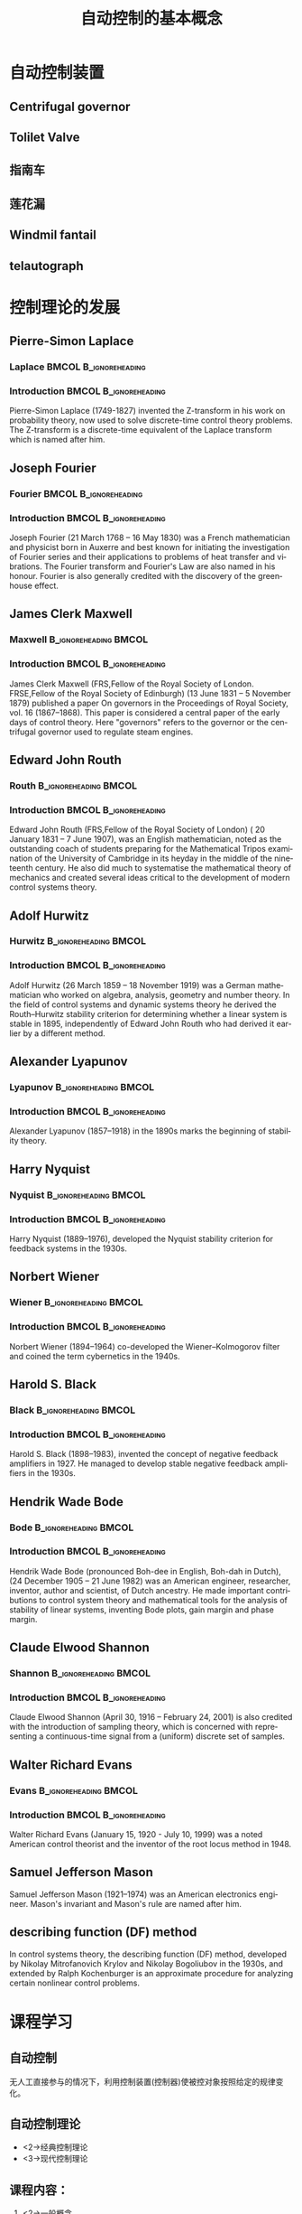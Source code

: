 # +LaTeX_CLASS: article
#+LATEX_HEADER: \usepackage{etex}
#+LATEX_HEADER: \usepackage{amsmath}
 # +LATEX_HEADER: \usepackage[usenames]{color}
#+LATEX_HEADER: \usepackage{pstricks}
#+LATEX_HEADER: \usepackage{pgfplots}
#+LATEX_HEADER: \usepackage{tikz}
#+LATEX_HEADER: \usepackage[europeanresistors,americaninductors]{circuitikz}
#+LATEX_HEADER: \usepackage{colortbl}
#+LATEX_HEADER: \usepackage{yfonts}
#+LATEX_HEADER: \usetikzlibrary{shapes,arrows}
#+LATEX_HEADER: \usetikzlibrary{positioning}
#+LATEX_HEADER: \usetikzlibrary{arrows,shapes}
#+LATEX_HEADER: \usetikzlibrary{intersections}
#+LATEX_HEADER: \usetikzlibrary{calc,patterns,decorations.pathmorphing,decorations.markings}
#+LATEX_HEADER: \usepackage[BoldFont,SlantFont,CJKchecksingle]{xeCJK}
#+LATEX_HEADER: \setCJKmainfont[BoldFont=Evermore Hei]{Evermore Kai}
#+LATEX_HEADER: \setCJKmonofont{Evermore Kai}
   #    +LATEX_HEADER: \xeCJKsetup{CJKglue=\hspace{0pt plus .08 \baselineskip }}
#+LATEX_HEADER: \usepackage{pst-node}
#+LATEX_HEADER: \usepackage{pst-plot}
#+LATEX_HEADER: \psset{unit=5mm}

#+startup: beamer
#+LaTeX_CLASS: beamer
# +LaTeX_CLASS_OPTIONS: [bigger]
#+latex_header: \usepackage{beamerarticle}
# +latex_header: \mode<beamer>{\usetheme{JuanLesPins}}
#+latex_header: \mode<beamer>{\usetheme{Frankfurt}}
#+latex_header: \mode<beamer>{\usecolortheme{dove}}
#+latex_header: \mode<article>{\hypersetup{colorlinks=true,pdfborder={0 0 0}}}

#+TITLE:  自动控制的基本概念
#+AUTHOR:    
#+EMAIL:
#+DATE:
#+DESCRIPTION:
#+KEYWORDS:
#+LANGUAGE:  en
#+OPTIONS:   H:3 num:t toc:t \n:nil @:t ::t |:t ^:t -:t f:t *:t <:t
#+OPTIONS:   TeX:t LaTeX:t skip:nil d:nil todo:t pri:nil tags:not-in-toc
#+INFOJS_OPT: view:nil toc:nil ltoc:t mouse:underline buttons:0 path:http://orgmode.org/org-info.js
#+EXPORT_SELECT_TAGS: export
#+EXPORT_EXCLUDE_TAGS: noexport
#+LINK_UP:   
#+LINK_HOME: 
#+XSLT:
#+latex_header: \AtBeginSection[]{\begin{frame}<beamer>\frametitle{Topic}\tableofcontents[currentsection]\end{frame}}

#+latex_header:\setbeamercovered{transparent}
#+BEAMER_FRAME_LEVEL: 2
#+COLUMNS: %40ITEM %10BEAMER_env(Env) %9BEAMER_envargs(Env Args) %4BEAMER_col(Col) %10BEAMER_extra(Extra)










*  自动控制装置
** Centrifugal governor
 # 离心调速器
 #+ATTR_LATEX: width=\textwidth
[[file:image/centrifugal_governor.png]]

** Tolilet Valve
 #+ATTR_LATEX: width=\textwidth
[[file:image/250px-Gravity_toilet_valves_handle_down.svg.png]]

** 指南车
 #+ATTR_LATEX: width=\textwidth
[[file:image/zhinanche.jpg]]

** 莲花漏
 #+ATTR_LATEX: width=\textwidth
[[file:image/lianhualou.jpg]]

** Windmil fantail
#+ATTR_LATEX: height=\textheight
[[file:image/DK_Fanoe_Windmill01.JPG]]

** telautograph
 #+ATTR_LATEX: width=\textwidth
[[file:image/telautograph.jpg]]

* 控制理论的发展
** Pierre-Simon Laplace	
*** Laplace					      :BMCOL:B_ignoreheading:
    :PROPERTIES:
    :BEAMER_env: ignoreheading
    :BEAMER_col: 0.3
    :END:

[[file:image/Laplace.jpg]]

*** Introduction				      :BMCOL:B_ignoreheading:
    :PROPERTIES:
    :BEAMER_env: ignoreheading
    :BEAMER_col: 0.7
    :END:

   Pierre-Simon Laplace (1749-1827) invented the Z-transform in his work on probability theory, now used to solve discrete-time control theory problems. The Z-transform is a discrete-time equivalent of the Laplace transform which is named after him.
** Joseph Fourier
*** Fourier					      :BMCOL:B_ignoreheading:
    :PROPERTIES:
    :BEAMER_col: 0.3
    :BEAMER_env: ignoreheading
    :END:
[[file:image/Fourier.jpg]]
*** Introduction				      :BMCOL:B_ignoreheading:
    :PROPERTIES:
    :BEAMER_col: 0.7
    :BEAMER_env: ignoreheading
    :END:
   Joseph Fourier (21 March 1768 – 16 May 1830) was a French mathematician and physicist born in Auxerre and best known for initiating the investigation of Fourier series and their applications to problems of heat transfer and vibrations. The Fourier transform and Fourier's Law are also named in his honour. Fourier is also generally credited with the discovery of the greenhouse effect.
** James Clerk Maxwell
*** Maxwell					      :B_ignoreheading:BMCOL:
    :PROPERTIES:
    :BEAMER_env: ignoreheading
    :BEAMER_col: 0.3
    :END:
[[file:image/Maxwell.jpg]]
*** Introduction				      :BMCOL:B_ignoreheading:
    :PROPERTIES:
    :BEAMER_col: 0.7
    :BEAMER_env: ignoreheading
    :END:
   James Clerk Maxwell (FRS,Fellow of the Royal Society of London. FRSE,Fellow of the Royal Society of Edinburgh)  (13 June 1831 – 5 November 1879) published a paper On governors in the Proceedings of Royal Society, vol. 16 (1867–1868). This paper is considered a central paper of the early days of control theory. Here "governors" refers to the governor or the centrifugal governor used to regulate steam engines.
** Edward John Routh
*** Routh 					      :B_ignoreheading:BMCOL:
    :PROPERTIES:
    :BEAMER_env: ignoreheading
    :BEAMER_col: 0.3
    :END:
   [[file:image/Routh.jpg]]

*** Introduction				      :BMCOL:B_ignoreheading:
    :PROPERTIES:
    :BEAMER_col: 0.7
    :BEAMER_env: ignoreheading
    :END:

   Edward John Routh (FRS,Fellow of the Royal Society of London) ( 20 January 1831 – 7 June 1907), was an English mathematician, noted as the outstanding coach of students preparing for the Mathematical Tripos examination of the University of Cambridge in its heyday in the middle of the nineteenth century. He also did much to systematise the mathematical theory of mechanics and created several ideas critical to the development of modern control systems theory.
** Adolf Hurwitz
*** Hurwitz 					      :B_ignoreheading:BMCOL:
    :PROPERTIES:
    :BEAMER_env: ignoreheading
    :BEAMER_col: 0.3
    :END:
[[file:image/Hurwitz.jpg]]
*** Introduction				      :BMCOL:B_ignoreheading:
    :PROPERTIES:
    :BEAMER_col: 0.7
    :BEAMER_env: ignoreheading
    :END:
   Adolf Hurwitz (26 March 1859 – 18 November 1919) was a German mathematician who worked on algebra, analysis, geometry and number theory. In the field of control systems and dynamic systems theory he derived the Routh–Hurwitz stability criterion for determining whether a linear system is stable in 1895, independently of Edward John Routh who had derived it earlier by a different method.
** Alexander Lyapunov
*** Lyapunov 					      :B_ignoreheading:BMCOL:
    :PROPERTIES:
    :BEAMER_env: ignoreheading
    :BEAMER_col: 0.3
    :END:
  [[file:image/lyapunov.png]]
*** Introduction				      :BMCOL:B_ignoreheading:
    :PROPERTIES:
    :BEAMER_col: 0.7
    :BEAMER_env: ignoreheading
    :END:

   Alexander Lyapunov (1857–1918) in the 1890s marks the beginning of stability theory.
** Harry Nyquist
*** Nyquist 					      :B_ignoreheading:BMCOL:
    :PROPERTIES:
    :BEAMER_env: ignoreheading
    :BEAMER_col: 0.3
    :END:
   [[file:image/Nyquist.jpg]]
*** Introduction				      :BMCOL:B_ignoreheading:
    :PROPERTIES:
    :BEAMER_col: 0.7
    :BEAMER_env: ignoreheading
    :END:

   Harry Nyquist (1889–1976), developed the Nyquist stability criterion for feedback systems in the 1930s.
** Norbert Wiener
*** Wiener 					      :B_ignoreheading:BMCOL:
    :PROPERTIES:
    :BEAMER_env: ignoreheading
    :BEAMER_col: 0.3
    :END:
   [[file:image/Wiener.jpg]]
*** Introduction				      :BMCOL:B_ignoreheading:
    :PROPERTIES:
    :BEAMER_col: 0.7
    :BEAMER_env: ignoreheading
    :END:

   Norbert Wiener (1894–1964) co-developed the Wiener–Kolmogorov filter and coined the term cybernetics in the 1940s.
** Harold S. Black
*** Black 					      :B_ignoreheading:BMCOL:
    :PROPERTIES:
    :BEAMER_env: ignoreheading
    :BEAMER_col: 0.3
    :END:
    [[file:image/Black.png]]
*** Introduction				      :BMCOL:B_ignoreheading:
    :PROPERTIES:
    :BEAMER_col: 0.7
    :BEAMER_env: ignoreheading
    :END:

   Harold S. Black (1898–1983), invented the concept of negative feedback amplifiers in 1927. He managed to develop stable negative feedback amplifiers in the 1930s.
** Hendrik Wade Bode
*** Bode 					      :B_ignoreheading:BMCOL:
    :PROPERTIES:
    :BEAMER_env: ignoreheading
    :BEAMER_col: 0.3
    :END:
    [[file:image/Bode.png]]
*** Introduction				      :BMCOL:B_ignoreheading:
    :PROPERTIES:
    :BEAMER_col: 0.7
    :BEAMER_env: ignoreheading
    :END:

   Hendrik Wade Bode (pronounced Boh-dee in English, Boh-dah in Dutch),(24 December 1905 – 21 June 1982) was an American engineer, researcher, inventor, author and scientist, of Dutch ancestry.
   He made important contributions to control system theory and mathematical tools for the analysis of stability of linear systems, inventing Bode plots, gain margin and phase margin.
#    * Richard Bellman (1920–1984), developed dynamic programming since the 1940s.
#    * Andrey Kolmogorov (1903–1987) co-developed the Wiener–Kolmogorov filter (1941).
#    * <3> John R. Ragazzini (1912–1988) introduced digital control and the use of Z-transform in control theory (invented by Laplace) in the 1950s.

** Claude Elwood Shannon
*** Shannon 					      :B_ignoreheading:BMCOL:
    :PROPERTIES:
    :BEAMER_env: ignoreheading
    :BEAMER_col: 0.3
    :END:
   [[file:image/Shannonmouse.PNG]]
*** Introduction				      :BMCOL:B_ignoreheading:
    :PROPERTIES:
    :BEAMER_col: 0.7
    :BEAMER_env: ignoreheading
    :END:

   Claude Elwood Shannon (April 30, 1916 – February 24, 2001) is also credited with the introduction of sampling theory, which is concerned with representing a continuous-time signal from a (uniform) discrete set of samples. 
** Walter Richard Evans
*** Evans 					      :B_ignoreheading:BMCOL:
    :PROPERTIES:
    :BEAMER_env: ignoreheading
    :BEAMER_col: 0.3
    :END:
   [[file:image/Evans.jpg]]
*** Introduction				      :BMCOL:B_ignoreheading:
    :PROPERTIES:
    :BEAMER_col: 0.7
    :BEAMER_env: ignoreheading
    :END:

   Walter Richard Evans (January 15, 1920 - July 10, 1999) was a noted American control theorist and the inventor of the root locus method in 1948. 
** Samuel Jefferson Mason
   Samuel Jefferson Mason (1921–1974) was an American electronics engineer. Mason's invariant and Mason's rule are named after him.
** describing function (DF) method
   In control systems theory, the describing function (DF) method, developed by Nikolay Mitrofanovich Krylov and Nikolay Bogoliubov in the 1930s, and extended by Ralph Kochenburger is an approximate procedure for analyzing certain nonlinear control problems.
#    * Lev Pontryagin (1908–1988) introduced the maximum principle and the bang-bang principle.

*  课程学习
** 自动控制
# 无人工直接参与的情况下，利用控制装置(控制器)使得生产过程或被控对象中的某一个/多个物理量能够准确地按照期望的规律运行。
 无人工直接参与的情况下，利用控制装置(控制器)使被控对象按照给定的规律变化。

**  自动控制理论
   * <2->经典控制理论
   * <3->现代控制理论
# * <3->智能控制理论
#        * 神经网络
#        * 专家系统

** 课程内容：
 1. <2->一般概念
 1. <3->数学模型
 1. <4->分析方法
    1. 时域分析法
    1. 根轨迹法
    1. 频域分析法
 1. <5->控制器设计方法
 1. <6->离散系统分析
 1. <7->典型非线性系统的分析
